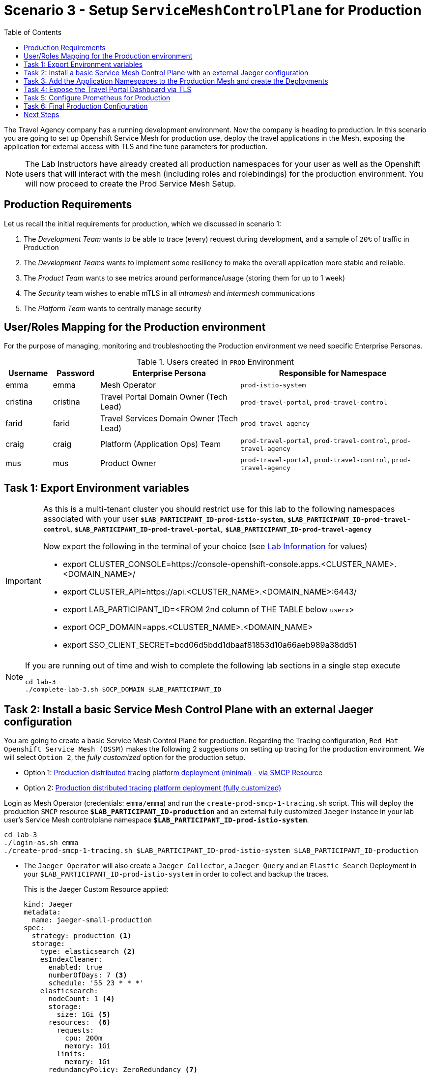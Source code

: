 = Scenario 3 - Setup `ServiceMeshControlPlane` for Production
:toc:

The Travel Agency company has a running development environment. Now the company is heading to production. In this scenario you are going to set up Openshift Service Mesh for production use, deploy the travel applications in the Mesh, exposing the application for external access with TLS and fine tune parameters for production.

[NOTE]
====
The Lab Instructors have already created all production namespaces for your user as well as the Openshift users that will interact with the mesh (including roles and rolebindings) for the production environment. You will now proceed to create the Prod Service Mesh Setup.
====

== Production Requirements

Let us recall the initial requirements for production, which we discussed in scenario 1:

1. The _Development Team_ wants to be able to trace (every) request during development, and a sample of `20%` of traffic in Production
2. The _Development Teams_ wants to implement some resiliency to make the overall application more stable and reliable.
3. The _Product Team_ wants to see metrics around performance/usage (storing them for up to 1 week)
4. The _Security_ team wishes to enable mTLS in all _intramesh_ and _intermesh_ communications
5. The _Platform Team_ wants to centrally manage security

== User/Roles Mapping for the Production environment

For the purpose of managing, monitoring and troubleshooting the Production environment we need specific Enterprise Personas.

[cols="1,1,3,4"]
.Users created in `PROD` Environment
|===
| Username | Password | Enterprise Persona |  Responsible for Namespace

| emma | emma | Mesh Operator | `prod-istio-system`

| cristina | cristina | Travel Portal Domain Owner (Tech Lead)  | `prod-travel-portal`, `prod-travel-control`

| farid | farid | Travel Services Domain Owner (Tech Lead)  | `prod-travel-agency`

| craig | craig | Platform (Application Ops) Team  | `prod-travel-portal`, `prod-travel-control`, `prod-travel-agency`

| mus | mus | Product Owner | `prod-travel-portal`, `prod-travel-control`, `prod-travel-agency`

|===

== Task 1: Export Environment variables

[IMPORTANT]
====
As this is a multi-tenant cluster you should restrict use for this lab to the following namespaces associated with your user *`$LAB_PARTICIPANT_ID-prod-istio-system`*, *`$LAB_PARTICIPANT_ID-prod-travel-control`*, *`$LAB_PARTICIPANT_ID-prod-travel-portal`*, *`$LAB_PARTICIPANT_ID-prod-travel-agency`*

Now export the following in the terminal of your choice (see link:../README.adoc[Lab Information] for values)

* export CLUSTER_CONSOLE=https://console-openshift-console.apps.<CLUSTER_NAME>.<DOMAIN_NAME>/
* export CLUSTER_API=https://api.<CLUSTER_NAME>.<DOMAIN_NAME>:6443/
* export LAB_PARTICIPANT_ID=<FROM 2nd column of THE TABLE below `userx`>
* export OCP_DOMAIN=apps.<CLUSTER_NAME>.<DOMAIN_NAME>
* export SSO_CLIENT_SECRET=bcd06d5bdd1dbaaf81853d10a66aeb989a38dd51
====

[NOTE]
====
If you are running out of time and wish to complete the following lab sections in a single step execute
----
cd lab-3
./complete-lab-3.sh $OCP_DOMAIN $LAB_PARTICIPANT_ID
----
====

== Task 2: Install a basic Service Mesh Control Plane with an external Jaeger configuration

You are going to create a basic Service Mesh Control Plane for production. Regarding the Tracing configuration, `Red Hat Openshift Service Mesh (OSSM)` makes the following 2 suggestions on setting up tracing for the production environment. We will select `Option 2`, the _fully customized_ option for the production setup.

- Option 1: link:https://docs.openshift.com/container-platform/4.11/service_mesh/v2x/ossm-deploy-production.html#ossm-smcp-prod_ossm-architecture[Production distributed tracing platform deployment (minimal) -  via SMCP Resource]
- Option 2: link:https://docs.openshift.com/container-platform/4.11/service_mesh/v2x/ossm-reference-jaeger.html#ossm-deploying-jaeger-production_jaeger-config-reference[Production distributed tracing platform deployment (fully customized)]


Login as Mesh Operator (credentials: `emma/emma`) and run the `create-prod-smcp-1-tracing.sh` script. This will deploy the production `SMCP` resource *`$LAB_PARTICIPANT_ID-production`* and an external fully customized `Jaeger` instance in your lab user's Service Mesh controlplane namespace *`$LAB_PARTICIPANT_ID-prod-istio-system`*.

[source,shell]
----
cd lab-3
./login-as.sh emma
./create-prod-smcp-1-tracing.sh $LAB_PARTICIPANT_ID-prod-istio-system $LAB_PARTICIPANT_ID-production
----

* The `Jaeger Operator` will also create a `Jaeger Collector`, a `Jaeger Query` and an `Elastic Search` Deployment in your `$LAB_PARTICIPANT_ID-prod-istio-system` in order to collect and backup the traces.
+
This is the Jaeger Custom Resource applied:
+
----
kind: Jaeger
metadata:
  name: jaeger-small-production
spec:
  strategy: production <1>
  storage:
    type: elasticsearch <2>
    esIndexCleaner:
      enabled: true
      numberOfDays: 7 <3>
      schedule: '55 23 * * *'
    elasticsearch:
      nodeCount: 1 <4>
      storage:
        size: 1Gi <5>
      resources:  <6>
        requests:
          cpu: 200m
          memory: 1Gi
        limits:
          memory: 1Gi
      redundancyPolicy: ZeroRedundancy <7>
----
The applied `Jaeger` setup will ensure that:

** *(1)* Production focused setup is applied
** *(2)* Backed up for persistence by Elastic Search
** *(3)* With indexes deleted every 7 days
** *(4)* Elastic Search will be hosted on a single Elastic node
** *(5)* Total Elastic Search Index size will be _`1Gi`_
** *(6)* Resource for the node will be both requested and limited
** *(7)* Since a single node is setup redundancy of the indices will be set to `ZeroRedundancy`


* This is the SMCP Resource that is configured to use the external Jaeger instance:
+
----
apiVersion: maistra.io/v2
kind: ServiceMeshControlPlane
metadata:
  name: production
spec:
  security:
    dataPlane:
      automtls: true
      mtls: true
  tracing:
    sampling: 2000 <1>
    type: Jaeger
  general:
    logging:
      logAsJSON: true
  profiles:
    - default
  proxy:
    accessLogging:
      file:
        name: /dev/stdout
    networking:
      trafficControl:
        inbound: {}
        outbound:
          policy: REGISTRY_ONLY <2>
  policy:
    type: Istiod
  addons:
    grafana:
      enabled: true
    jaeger:  <3>
      install:
        ingress:
          enabled: true
        storage:
          type: Elasticsearch <4>
      name: jaeger-small-production <5>
    kiali:
      enabled: true
    prometheus:
      enabled: true
  version: v2.2
  telemetry:
    type: Istiod"
----
+

The applied `ServiceMeshControlPlane` Resource ensures that:

** *(1)* 20% of all traces (as requested by the developers) will be collected,
** *(2)* No external outgoing communications to a host not registered in the mesh will be allowed,
** *(3)* `Jaeger` resource will be available in the `Service Mesh` for traces storage,
** *(4)* It will utilize Elastic Search for persistence of traces (unlike  in the `dev-istio-system` namespace where `memory` is utilized)
** *(5)* The `jaeger-small-production` external `Jaeger` Resource is integrated by and utilized in the `Service Mesh`.

Login to the Openshift console with Mesh Operator credentials `emma/emma` and navigate to *`Administrator`* -> *`Workloads`* -> *`Pods`*  in namespace `$LAB_PARTICIPANT_ID-prod-istio-system` namespace. Verify all deployments and pods are running.

image::assets/03-prod-istio-system.png[500,10000]

NOTE: The configs came from link:../lab-3/create-prod-smcp-1-tracing.sh[create-prod-smcp-1-tracing.sh] script which you can inspect for details.

== Task 3: Add the Application Namespaces to the Production Mesh and create the Deployments

In this task you will add the application namespaces to our newly created Service Mesh by specifying `ServiceMeshMember` resources and deploying the corresponding applications for production. You will also configure the applications for the usage within the Service Mesh by specifying two `sidecar` containers:

1. `istio-proxy` sidecar container: used to proxy all communications in/out of the main application container and apply `Service Mesh` configurations
2. `jaeger-agent` sidecar container: The `Service Mesh` documentation link:https://docs.openshift.com/container-platform/4.11/service_mesh/v2x/ossm-reference-jaeger.html#distr-tracing-deployment-best-practices_jaeger-config-reference[Jaeger Agent Deployment Best Practices] mentions the options of deploying `jaeger-agent` as sidecar or as `DaemonSet`. We have selected the former in order to allow `multi-tenancy` in the Openshift cluster.

All application `Deployment`(s) will be patched as follows to include the sidecars (*Warning:* Don't apply as the script `deploy-travel-services-domain.sh` further down will do so):
----
oc patch deployment/voyages -p '{"metadata":{"annotations":{"sidecar.jaegertracing.io/inject": "jaeger-small-production"}}}' -n $ENV-travel-portal
oc patch deployment/voyages -p '{"spec":{"template":{"metadata":{"annotations":{"sidecar.istio.io/inject": "true"}}}}}' -n $ENV-travel-portal
----

Now let's get started.

* Login as Mesh Developer (credentials `farid/farid`) who is responsible for the Travel Agency services and check the Labels for the `$LAB_PARTICIPANT_ID-prod-travel-agency` application namespace
+
[source,shell]
----
./login-as.sh farid
./check-project-labels.sh $LAB_PARTICIPANT_ID-prod-travel-agency
----
+
The result of this command should look similar to this:
+
[source,shell]
----
{
  "kubernetes.io/metadata.name": "user-5-prod-travel-agency"
}
----

* Next add the application namespaces to the Production Service Mesh Tenant and check the Labels again
+
[source,shell]
----
./create-membership.sh $LAB_PARTICIPANT_ID-prod-istio-system $LAB_PARTICIPANT_ID-production $LAB_PARTICIPANT_ID-prod-travel-agency

./check-project-labels.sh $LAB_PARTICIPANT_ID-prod-travel-agency
----
+
The result of this command should look similar to this (you may need to retry a few times until all labels are applied):
+
[source,shell]
----
{
  "kiali.io/member-of": "user-5-prod-istio-system",
  "kubernetes.io/metadata.name": "user-5-prod-travel-agency",
  "maistra.io/member-of": "user-5-prod-istio-system"
}
----

* Next you will deploy the Travel Agency Services applications and inject the sidecar containers.
+
[source,shell]
----
./deploy-travel-services-domain.sh prod prod-istio-system $LAB_PARTICIPANT_ID
----
+
You can also login as `farid/farid` in the Openshift Console and verify the application PODs have started in your `$LAB_PARTICIPANT_ID-prod-travel-agency` namespace (navigate to *`Administrator`* -> *`Workloads`* -> *`Pods`*). It should look like:
+
image::assets/03-travel-agency-expected-3-container-pods.png[500,10000]


* In the next step you will install the second set of applications, the Travel Control and Travel Portal apps, with the responsible user `cristina/cristina`
+
[source,shell]
----
./login-as.sh cristina
./check-project-labels.sh $LAB_PARTICIPANT_ID-prod-travel-control
./check-project-labels.sh $LAB_PARTICIPANT_ID-prod-travel-portal
----

* Add the `$LAB_PARTICIPANT_ID-prod-travel-control` application namespace to the Mesh
+
[source,shell]
----
./create-membership.sh $LAB_PARTICIPANT_ID-prod-istio-system $LAB_PARTICIPANT_ID-production $LAB_PARTICIPANT_ID-prod-travel-control

./check-project-labels.sh $LAB_PARTICIPANT_ID-prod-travel-control
----

* Add the `$LAB_PARTICIPANT_ID-prod-travel-portal` application namespace to the Mesh
+
[source,shell]
----
./create-membership.sh $LAB_PARTICIPANT_ID-prod-istio-system $LAB_PARTICIPANT_ID-production $LAB_PARTICIPANT_ID-prod-travel-portal

./check-project-labels.sh $LAB_PARTICIPANT_ID-prod-travel-portal
----

* Next you will deploy the Travel Portal and Travel Control applications and inject the sidecars.
+
[source,shell]
----
./deploy-travel-portal-domain.sh prod prod-istio-system $OCP_DOMAIN $LAB_PARTICIPANT_ID
----

* Login with `cristina/cristina` in the Openshift Console and verify that the applications have been created and are running in the two namespaces:
** `$LAB_PARTICIPANT_ID-prod-travel-control`
+
image::assets/03-travel-control-expected-3-container-pods.png[300,700]

** `$LAB_PARTICIPANT_ID-prod-travel-portal`
+
image::assets/03-travel-portal-expected-3-container-pods.png[300,700]

== Task 4: Expose the Travel Portal Dashboard via TLS

Now after the deployment of the applications, we want to make them accessible outside of the cluster for the Travel Agency customers.
We also want to expose the services with a custom TLS cert.
In order to achieve that,

* we are going to create a TLS certificate
* store it in a secret in our SMCP namespace
* create on Openshift passthrough route forwarding traffic to the Istio ingress Gateway
* create an Istio Gateway Resource configured with our TLS certificate
* Right now if you login to the Kiali Dashboard with the user `emma/emma`, there is an issue in the `VirtualService` control and an error on Kiali as no `Gateway` exists yet.
+
image::./assets/03-no-gw-for-travel-control-ui-vs.png[400,800]

Login as Mesh Operator (credentials `emma/emma`) and execute the following.

[source,shell]
----
./login-as.sh emma
./create-https-ingress-gateway.sh prod-istio-system $OCP_DOMAIN $LAB_PARTICIPANT_ID
----

NOTE: The configs come from link:../lab-3/create-https-ingress-gateway.sh[create-https-ingress-gateway.sh] script which you can inspect for details.

After finishing, the script above, you'll get the exposed URL Route and the `Travel Control Dashboard` should be accessible (look at the end of the script log for the URL) eg.:
https://travel-$LAB_PARTICIPANT_ID.apps.cluster-vjzhs.vjzhs.sandbox1672.opentlc.com and the `Kiali` error on the link:./assets/03-corrected-gw-for-travel-control-ui-vs.png[`VirtualService` should also show as resolved].

image::assets/03-Travel-Control-Dashboard-https.png[Travel Control Dashboard]

== Task 5: Configure Prometheus for Production

In order to configure Prometheus for production, we have several options:

Option 1: Create a `PersistenceVolume` for the `SMCP` created `Prometheus` resource::
With this option the `mesh operator` will enhance the `SMCP` managed `Prometheus Deployment` resource in order to
* extend metric retention to 7 days (`7d`) and
* enable long-term persistence of the metrics by adding a persistent volume to the deployment.
Option 2: External `Prometheus` Setup via `prometheus-operator`::
With this option the `cluster admin` user will perform the following actions:
a. Deploy an additional `Prometheus Operator` in `prod-istio-system`
b. Deploy a `StatefulSet` based `Prometheus` resource with 2 replicas
c. Configure the prometheus replicas to monitor the components in `prod-istio-system` and all dataplane namespaces.
Option 3: Integrate with Openshift `Monitoring` Stack::
With this option only the `dataplane` metrics (`istio-proxy` and business container) are collected. These will be scraped by the Openshift Monitoring Stack's Prometheus and the changes required on the service mesh are described in link:https://access.redhat.com/solutions/6958679[How to configure user-workload to monitor ServiceMesh application in Openshift 4].
Option 4: Integrate with an external `Monitoring` Tool::
This option assumes that another tool like Datadog is used by the Operations team to collect metrics. In order to achieve this:

a. For `controlplane` components metrics collection, the tool needs to be part of the control plane namespace or a `NetworkPolicy` to allow it visibility to those components is required.
b. For `dataplane` metrics the same approach described, previously, in _Option 3_ is to be followed.

For the purpose of this lab we will deliver *Option 1* in the production setup. Login as `Mesh Operator` with `emma/emma`, create a PVC for Prometheus and update the Prometheus configuration.

[source,shell]
----
./login-as.sh emma
./update-prod-smcp-2-prometheus.sh $LAB_PARTICIPANT_ID-prod-istio-system
----

NOTE: The configs come from link:../lab-3/update-prod-smcp-2-prometheus.sh[update-prod-smcp-2-prometheus.sh] script which you can inspect for details.


== Task 6: Final Production Configuration

The following *Purpose* and *Principals* have been finalized with the `Travel Agency` architects and proposed `Service Mesh` configurations have been accepted based on these:

* *Purpose:*
** Secure service-to-service communications.
** Monitor usage and health of the inter-service communications.
** Allow separate teams to work in isolation whilst delivering parts of a solution.
* *Principals:*
** An external mechanism of configuration of traffic encryption, authentication and authorization.
** Transparent integration of additional services of expanding functionality.
** An external traffic management and orchestration mechanism.
** All components will be configured with High Availability in mind.
** Observability is to be used for verification of system "sound operation", not auditing.

Therefore, based on these rules and guidelines we will apply to the final `PROD` setup the following:

* _Tracing:_ used only for debug purposes (rather than as sensitive -auditing- information), so we choose to sample *5%* of all traces, whilst these are going to be stored for *7 Days*. Elastic Search cluster will be used for this long-term storage.
* _Metrics:_ will have long-term storage (**7 Days**) with further archiving of the metrics beyond this period in order to assist historical comparisons
* _Grafana:_ will have persistance storage
* _Istio Ingress/Egress Gateways:_  (scale up to 2 instances)
* _Istiod Controlplane_ (scale up to 2 instances)

We login as Mesh operator with 'emma/emma' and execute the final update script (on a separate command prompt execute `oc get pods -w -n user-$LAB_PARTICIPANT_ID-prod-istio-system` to follow the POD scalings).

[source,shell]
----
./login-as.sh emma
./update-prod-smcp-3-final.sh user-$LAB_PARTICIPANT_ID-prod-istio-system user-$LAB_PARTICIPANT_ID-production
----

NOTE: The configs come from link:../lab-3/update-prod-smcp-3-final.sh[update-prod-smcp-3-final.sh] script which you can inspect for details.

== Next Steps

IMPORTANT: *Before you move to Lab Scenario-4* inform the instructors you have completed this lab scenario as they will need to prepare the environment for the next lab.

Congratulations! You have helped the Travel Agency setup a production environment. You deserve a *5 minute break*! before moving to the next scenario.

link:scenario-4.adoc[Getting started with Scenario 4]
